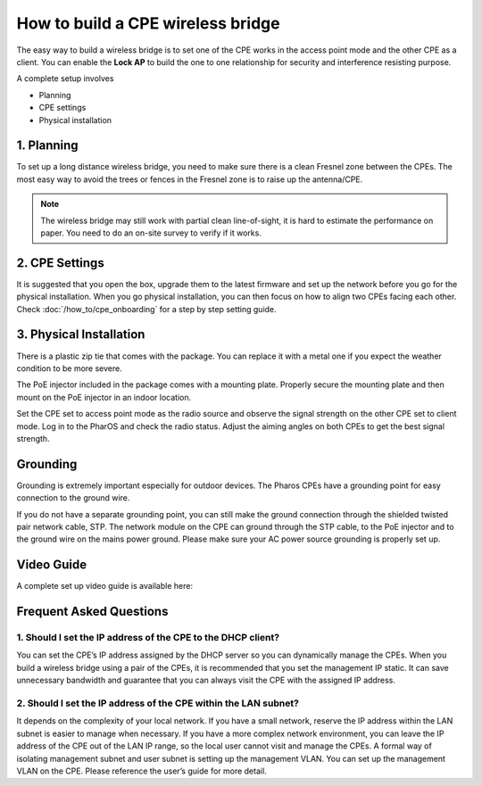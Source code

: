 How to build a CPE wireless bridge
==================================

The easy way to build a wireless bridge is to set one of the CPE works in the access point mode and the other CPE as a client. You can enable the **Lock AP** to build the one to one relationship for security and interference resisting purpose.

A complete setup involves 

* Planning
* CPE settings
* Physical installation

1. Planning
-----------

To set up a long distance wireless bridge, you need to make sure there is a clean Fresnel zone between the CPEs. The most easy way to avoid the trees or fences in the Fresnel zone is to raise up the antenna/CPE.

.. note::
    The wireless bridge may still work with partial clean line-of-sight, it is hard to estimate the performance on paper. You need to do an on-site survey to verify if it works.

2. CPE Settings
---------------

It is suggested that you open the box, upgrade them to the latest firmware and set up the network before you go for the physical installation. When you go physical installation, you can then focus on how to align two CPEs facing each other. Check :doc:`/how_to/cpe_onboarding` for a step by step setting guide.


3. Physical Installation
------------------------

There is a plastic zip tie that comes with the package.  You can replace it with a metal one if you expect the weather condition to be more severe.

.. image:: /images/install_cpe_tie.png
    :align: center
    :width: 50%

The PoE injector included in the package comes with a mounting plate. Properly secure the mounting plate and then mount on the PoE injector in an indoor location.

.. image:: /images/install_injector_baseboard.png
    :align: center
    :width: 25%

.. image:: /images/install_injector_mount.png
    :align: center
    :width: 25%

Set the CPE set to access point mode as the radio source and observe the signal strength on the other CPE set to client mode.
Log in to the PharOS and check the radio status. Adjust the aiming angles on both CPEs to get the best signal strength.

.. image:: /images/cpe_alignment.png
    :align: center
    :width: 70%

Grounding
---------

Grounding is extremely important especially for outdoor devices. The Pharos CPEs have a grounding point for easy connection to the ground wire. 

.. image:: /images/cpe_grounding.png
    :align: center
    :width: 70%

If you do not have a separate grounding point, you can still make the ground connection through the shielded twisted pair network cable, STP. The network module on the CPE can ground through the STP cable, to the PoE injector and to the ground wire on the mains power ground. Please make sure your AC power source grounding is properly set up.

.. image:: /images/cpe_stp.png
    :align: center
    :width: 50%


Video Guide
-----------

A complete set up video guide is available here:

.. raw:: html

    <div align="center"><iframe width="560" height="315" src="https://www.youtube-nocookie.com/embed/ISUSlTcgWks" frameborder="0" allowfullscreen></iframe></div>

    
Frequent Asked Questions
------------------------

1. Should I set the IP address of the CPE to the DHCP client?
~~~~~~~~~~~~~~~~~~~~~~~~~~~~~~~~~~~~~~~~~~~~~~~~~~~~~~~~~~~~~

You can set the CPE’s IP address assigned by the DHCP server so you can dynamically manage the CPEs. When you build a wireless bridge using a pair of the CPEs, it is recommended that you set the management IP static. It can save unnecessary bandwidth and guarantee that you can always visit the CPE with the assigned IP address.

2. Should I set the IP address of the CPE within the LAN subnet?
~~~~~~~~~~~~~~~~~~~~~~~~~~~~~~~~~~~~~~~~~~~~~~~~~~~~~~~~~~~~~~~~

It depends on the complexity of your local network. If you have a small network, reserve the IP address within the LAN subnet is easier to manage when necessary. If you have a more complex network environment, you can leave the IP address of the CPE out of the LAN IP range, so the local user cannot visit and manage the CPEs. A formal way of isolating management subnet and user subnet is setting up the management VLAN. You can set up the management VLAN on the CPE. Please reference the user’s guide for more detail.

